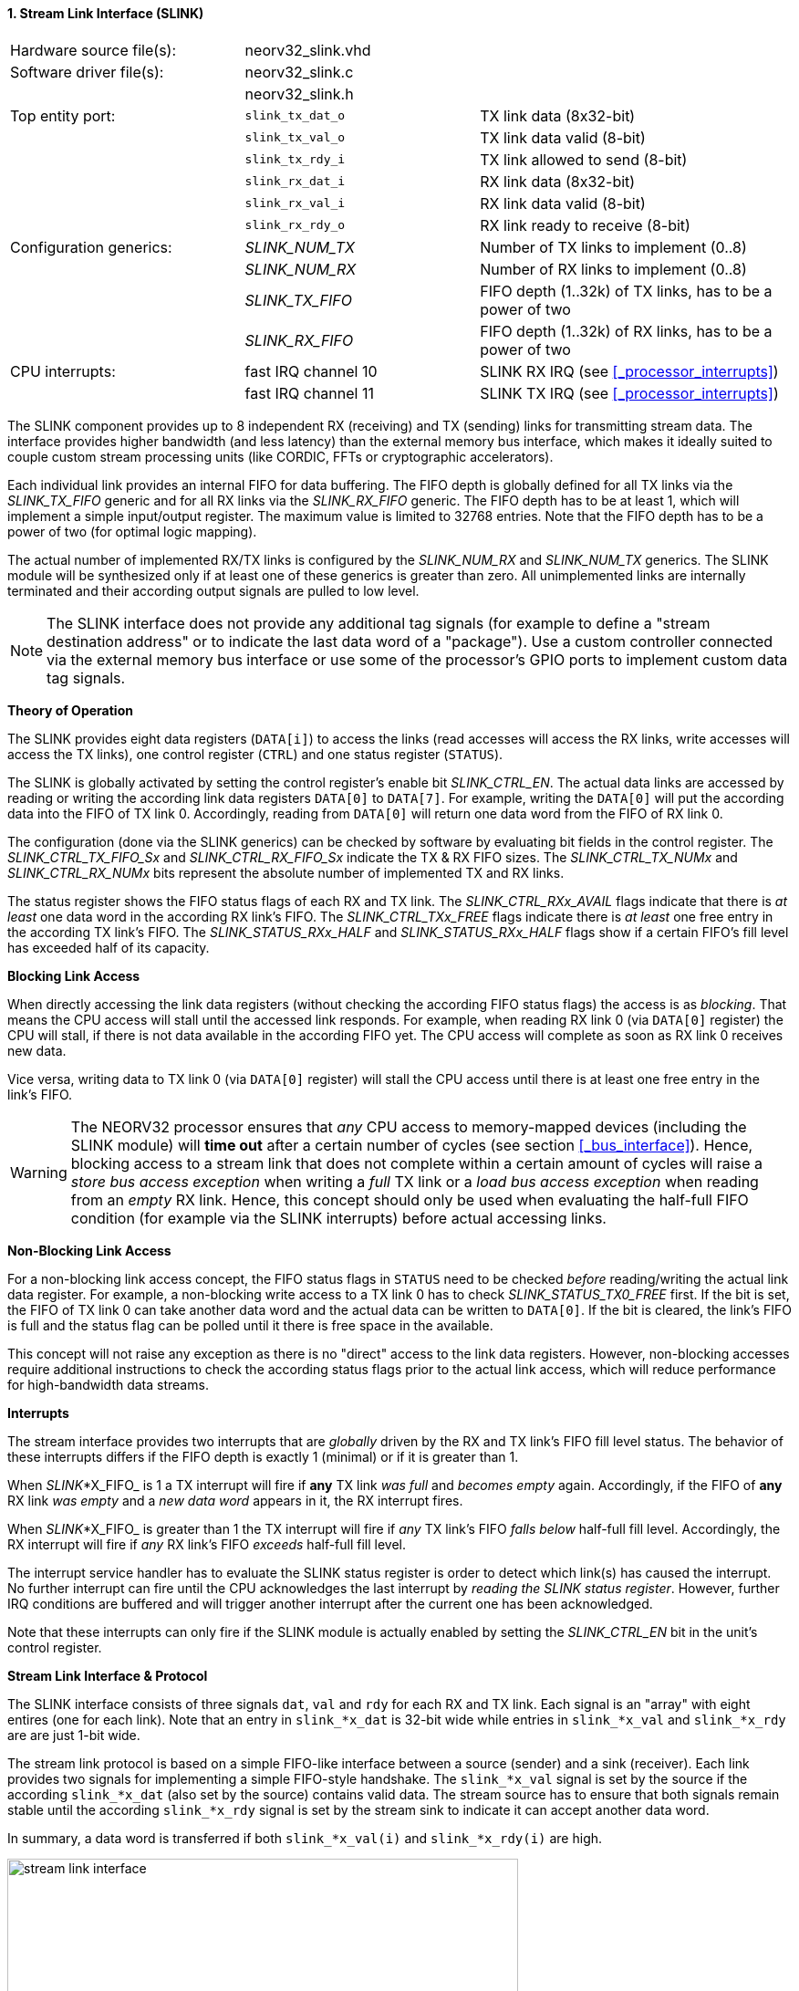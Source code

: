 <<<
:sectnums:
==== Stream Link Interface (SLINK)

[cols="<3,<3,<4"]
[frame="topbot",grid="none"]
|=======================
| Hardware source file(s): | neorv32_slink.vhd |
| Software driver file(s): | neorv32_slink.c |
|                          | neorv32_slink.h |
| Top entity port:         | `slink_tx_dat_o` | TX link data (8x32-bit)
|                          | `slink_tx_val_o` | TX link data valid (8-bit)
|                          | `slink_tx_rdy_i` | TX link allowed to send (8-bit)
|                          | `slink_rx_dat_i` | RX link data (8x32-bit)
|                          | `slink_rx_val_i` | RX link data valid (8-bit)
|                          | `slink_rx_rdy_o` | RX link ready to receive (8-bit)
| Configuration generics:  | _SLINK_NUM_TX_  | Number of TX links to implement (0..8)
|                          | _SLINK_NUM_RX_  | Number of RX links to implement (0..8)
|                          | _SLINK_TX_FIFO_ | FIFO depth (1..32k) of TX links, has to be a power of two
|                          | _SLINK_RX_FIFO_ | FIFO depth (1..32k) of RX links, has to be a power of two
| CPU interrupts:          | fast IRQ channel 10 | SLINK RX IRQ (see <<_processor_interrupts>>)
|                          | fast IRQ channel 11 | SLINK TX IRQ (see <<_processor_interrupts>>)
|=======================

The SLINK component provides up to 8 independent RX (receiving) and TX (sending) links for transmitting
stream data. The interface provides higher bandwidth (and less latency) than the external memory bus
interface, which makes it ideally suited to couple custom stream processing units (like CORDIC, FFTs or
cryptographic accelerators).

Each individual link provides an internal FIFO for data buffering. The FIFO depth is globally defined
for all TX links via the _SLINK_TX_FIFO_ generic and for all RX links via the _SLINK_RX_FIFO_ generic.
The FIFO depth has to be at least 1, which will implement a simple input/output register. The maximum
value is limited to 32768 entries. Note that the FIFO depth has to be a power of two (for optimal
logic mapping).

The actual number of implemented RX/TX links is configured by the _SLINK_NUM_RX_ and _SLINK_NUM_TX_
generics. The SLINK module will be synthesized only if at least one of these generics is greater than
zero. All unimplemented links are internally terminated and their according output signals are pulled
to low level.

[NOTE]
The SLINK interface does not provide any additional tag signals (for example to define a "stream destination
address" or to indicate the last data word of a "package"). Use a custom controller connected
via the external memory bus interface or use some of the processor's GPIO ports to implement custom data
tag signals.

**Theory of Operation**

The SLINK provides eight data registers (`DATA[i]`) to access the links (read accesses will access the RX links, write
accesses will access the TX links), one control register (`CTRL`) and one status register (`STATUS`).

The SLINK is globally activated by setting the control register's enable bit _SLINK_CTRL_EN_. 
The actual data links are accessed by reading or writing the according link data registers `DATA[0]`
to `DATA[7]`. For example, writing the `DATA[0]` will put the according data into the FIFO of TX link 0.
Accordingly, reading from `DATA[0]` will return one data word from the FIFO of RX link 0.

The configuration (done via the SLINK generics) can be checked by software by evaluating bit fields in the
control register. The _SLINK_CTRL_TX_FIFO_Sx_ and _SLINK_CTRL_RX_FIFO_Sx_ indicate the TX & RX FIFO sizes.
The _SLINK_CTRL_TX_NUMx_ and _SLINK_CTRL_RX_NUMx_ bits represent the absolute number of implemented TX and RX links.

The status register shows the FIFO status flags of each RX and TX link. The _SLINK_CTRL_RXx_AVAIL_ flags indicate
that there is _at least_ one data word in the according RX link's FIFO. The _SLINK_CTRL_TXx_FREE_ flags indicate
there is _at least_ one free entry in the according TX link's FIFO. The _SLINK_STATUS_RXx_HALF_ and
_SLINK_STATUS_RXx_HALF_ flags show if a certain FIFO's fill level has exceeded half of its capacity.


**Blocking Link Access**

When directly accessing the link data registers (without checking the according FIFO status flags) the access
is as _blocking_. That means the CPU access will stall until the accessed link responds. For
example, when reading RX link 0 (via `DATA[0]` register) the CPU will stall, if there is not data
available in the according FIFO yet. The CPU access will complete as soon as RX link 0 receives new data.

Vice versa, writing data to TX link 0 (via `DATA[0]` register) will stall the CPU access until there is
at least one free entry in the link's FIFO.

[WARNING]
The NEORV32 processor ensures that _any_ CPU access to memory-mapped devices (including the SLINK module)
will **time out** after a certain number of cycles (see section <<_bus_interface>>).
Hence, blocking access to a stream link that does not complete within a certain amount of cycles will
raise a _store bus access exception_ when writing a _full_ TX link or a _load bus access exception_ when reading
from an _empty_ RX link. Hence, this concept should only be used when evaluating the half-full FIFO condition
(for example via the SLINK interrupts) before actual accessing links.

**Non-Blocking Link Access**

For a non-blocking link access concept, the FIFO status flags in `STATUS` need to be checked _before_
reading/writing the actual link data register. For example, a non-blocking write access to a TX link 0 has
to check _SLINK_STATUS_TX0_FREE_ first. If the bit is set, the FIFO of TX link 0 can take another data word
and the actual data can be written to `DATA[0]`. If the bit is cleared, the link's FIFO is full
and the status flag can be polled until it there is free space in the available.

This concept will not raise any exception as there is no "direct" access to the link data registers.
However, non-blocking accesses require additional instructions to check the according status flags prior
to the actual link access, which will reduce performance for high-bandwidth data streams.

**Interrupts**

The stream interface provides two interrupts that are _globally_ driven by the RX and TX link's
FIFO fill level status. The behavior of these interrupts differs if the FIFO depth is exactly 1 (minimal)
or if it is greater than 1.

When _SLINK_*X_FIFO_ is 1 a TX interrupt will fire if **any** TX link _was full_ and _becomes empty_ again.
Accordingly, if the FIFO of **any** RX link _was empty_ and a _new data word_ appears in it, the RX interrupt fires.

When _SLINK_*X_FIFO_ is greater than 1 the TX interrupt will fire if _any_ TX link's FIFO _falls below_ half-full fill level.
Accordingly, the RX interrupt will fire if _any_ RX link's FIFO _exceeds_ half-full fill level.

The interrupt service handler has to evaluate the SLINK status register is order to detect which link(s) has caused the
interrupt. No further interrupt can fire until the CPU acknowledges the last interrupt by _reading the SLINK status register_.
However, further IRQ conditions are buffered and will trigger another interrupt after the current one has been acknowledged.

Note that these interrupts can only fire if the SLINK module is actually enabled by setting the
_SLINK_CTRL_EN_ bit in the unit's control register.

**Stream Link Interface & Protocol**

The SLINK interface consists of three signals `dat`, `val` and `rdy` for each RX and TX link.
Each signal is an "array" with eight entires (one for each link). Note that an entry in `slink_*x_dat` is 32-bit
wide while entries in `slink_*x_val` and `slink_*x_rdy` are are just 1-bit wide.

The stream link protocol is based on a simple FIFO-like interface between a source (sender) and a sink (receiver).
Each link provides two signals for implementing a simple FIFO-style handshake. The `slink_*x_val` signal is set by
the source if the according `slink_*x_dat` (also set by the source) contains valid data. The stream source has to 
ensure that both signals remain stable until the according `slink_*x_rdy` signal is set by the stream sink to 
indicate it can accept another data word.

In summary, a data word is transferred if both `slink_*x_val(i)` and `slink_*x_rdy(i)` are high.

.Exemplary stream link transfer
image::stream_link_interface.png[width=560,align=center]

[TIP]
The SLINK handshake protocol is compatible with the https://developer.arm.com/documentation/ihi0051/a/Introduction/About-the-AXI4-Stream-protocol[AXI4-Stream] base protocol.

.SLINK register map (`struct NEORV32_SLINK`)
[cols="^4,<5,^2,^2,<14"]
[options="header",grid="all"]
|=======================
| Address | Name [C] | Bit(s) | R/W | Function
.6+<| `0xfffffec0` .6+<| `NEORV32_SLINK.CTRL` <| `31` _SLINK_CTRL_EN_ ^| r/w | SLINK global enable
                                              <| `30:16` _reserved_ ^| r/- <| reserved, read as zero
                                              <| `15:12` _SLINK_CTRL_TX_FIFO_S3_ : _SLINK_CTRL_TX_FIFO_S0_ ^| r/- <| TX links FIFO depth, log2 of_SLINK_TX_FIFO_ generic
                                              <| `11:8` _SLINK_CTRL_RX_FIFO_S3_ : _SLINK_CTRL_RX_FIFO_S0_  ^| r/- <| RX links FIFO depth, log2 of_SLINK_RX_FIFO_ generic
                                              <| `7:4` _SLINK_CTRL_TX_NUM3_ : _SLINK_CTRL_TX_NUM0_ ^| r/- <| Number of implemented TX links
                                              <| `3:0` _SLINK_CTRL_RX_NUM3_ : _SLINK_CTRL_RX_NUM0_ ^| r/- <| Number of implemented RX links
| `0xfffffec4` : `0xfffffeec` | - |`31:0` | | _reserved
.4+<| `0xfffffed0` .4+<| `NEORV32_SLINK.STATUS` <| `31:24` _SLINK_STATUS_TX7_HALF_ : _SLINK_STATUS_TX0_HALF_ ^| r/-  | TX link 7..0 FIFO fill level is > half-full
                                                <| `23:16` _SLINK_STATUS_RX7_HALF_ : _SLINK_STATUS_RX0_HALF_ ^| r/- <| RX link 7..0 FIFO fill level is >= half-full
                                                <| `15:8`  _SLINK_STATUS_TX7_FREE_  : _SLINK_STATUS_TX0_FREE_  ^| r/- <| At least one free TX FIFO entry available for link 7..0
                                                <| `7:0`   _SLINK_STATUS_RX7_AVAIL_ : _SLINK_STATUS_RX0_AVAIL_ ^| r/- <| At least one data word in RX FIFO available for link 7..0
| `0xfffffed4` : `0xfffffedc` | - |`31:0` | | _reserved_
| `0xfffffee0` | `NEORV32_SLINK.DATA[0]` | `31:0` | r/w | Link 0 RX/TX data
| `0xfffffee4` | `NEORV32_SLINK.DATA[1]` | `31:0` | r/w | Link 1 RX/TX data
| `0xfffffee8` | `NEORV32_SLINK.DATA[2]` | `31:0` | r/w | Link 2 RX/TX data
| `0xfffffeec` | `NEORV32_SLINK.DATA[3]` | `31:0` | r/w | Link 3 RX/TX data
| `0xfffffef0` | `NEORV32_SLINK.DATA[4]` | `31:0` | r/w | Link 4 RX/TX data
| `0xfffffef4` | `NEORV32_SLINK.DATA[5]` | `31:0` | r/w | Link 5 RX/TX data
| `0xfffffef8` | `NEORV32_SLINK.DATA[6]` | `31:0` | r/w | Link 6 RX/TX data
| `0xfffffefc` | `NEORV32_SLINK.DATA[7]` | `31:0` | r/w | Link 7 RX/TX data
|=======================
